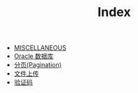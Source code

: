 #+TITLE: Index

   + [[file:misc.org][MISCELLANEOUS]]
   + [[file:database-oracle.org][Oracle 数据库]]
   + [[file:howdoudo-pagination.org][分页(Pagination)]]
   + [[file:howdoudo-fileupload.org][文件上传]]
   + [[file:howdoudo-captcha.org][验证码]]
